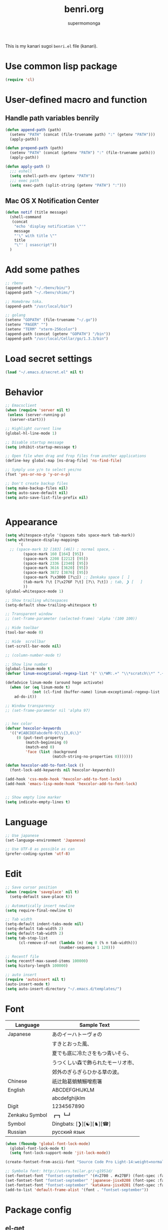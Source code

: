 #+TITLE: benri.org
#+AUTHOR: supermomonga
#+LANGUAGE: ja
#+OPTIONS: toc:2 num:nil ^:nil

This is my kanari sugoi =benri.el= file (kanari).

* Use common lisp package

#+BEGIN_SRC emacs-lisp
(require 'cl)
#+END_SRC

* User-defined macro and function

** Handle path variables benrily
#+BEGIN_SRC emacs-lisp
(defun append-path (path)
  (setenv "PATH" (concat (file-truename path) ":" (getenv "PATH")))
  (apply-path))

(defun prepend-path (path)
  (setenv "PATH" (concat (getenv "PATH") ":" (file-truename path)))
  (apply-path))

(defun apply-path ()
  ;;; eshell
  (setq eshell-path-env (getenv "PATH"))
  ;;; exec path
  (setq exec-path (split-string (getenv "PATH") ":")))
#+END_SRC

** Mac OS X Notification Center
#+BEGIN_SRC emacs-lisp
(defun notif (title message)
  (shell-command
   (concat
    "echo 'display notification \"'"
    message
    "'\" with title \""
    title
    "\"' | osascript"))
  )
#+END_SRC

* Add some pathes
#+BEGIN_SRC emacs-lisp
;; rbenv
(append-path "~/.rbenv/bin/")
(append-path "~/.rbenv/shims/")

;; Homebrew toka.
(append-path "/usr/local/bin")

;; golang
(setenv "GOPATH" (file-truename "~/.go"))
(setenv "PAGER" "")
(setenv "TERM" "xterm-256color")
(append-path (concat (getenv "GOPATH") "/bin"))
(append-path "/usr/local/Cellar/go/1.3.3/bin")
#+END_SRC

* Load secret settings
#+BEGIN_SRC emacs-lisp
(load "~/.emacs.d/secret.el" nil t)
#+END_SRC

* Behavior
#+BEGIN_SRC emacs-lisp
;; Emacsclient
(when (require 'server nil t)
 (unless (server-running-p)
  (server-start)))

;; Highlight current line
(global-hl-line-mode 1)

;; Disable startup message
(setq inhibit-startup-message t)

;; Open file when drag and frop files from another applications
(define-key global-map [ns-drag-file] 'ns-find-file)

;; Symply use y/n to select yes/no
(fset 'yes-or-no-p 'y-or-n-p)

;; Don't create backup files
(setq make-backup-files nil)
(setq auto-save-default nil)
(setq auto-save-list-file-prefix nil)


#+END_SRC

* Appearance
#+BEGIN_SRC emacs-lisp
(setq whitespace-style '(spaces tabs space-mark tab-mark))
(setq whitespace-display-mappings
      '(
  ;; (space-mark 32 [183] [46]) ; normal space, ·
        (space-mark 160 [164] [95])
        (space-mark 2208 [2212] [95])
        (space-mark 2336 [2340] [95])
        (space-mark 3616 [3620] [95])
        (space-mark 3872 [3876] [95])
        (space-mark ?\x3000 [?\□]) ;; Zenkaku space [　]
        (tab-mark ?\t [?\x276F ?\t] [?\\ ?\t]) ; tab, ❯ [	]
        ))
(global-whitespace-mode 1)

;; Show trailing whitespaces
(setq-default show-trailing-whitespace t)

;; Transparent window
;; (set-frame-parameter (selected-frame) 'alpha '(100 100))

;; Hide toolbar
(tool-bar-mode 0)

;; Hide  scrollbar
(set-scroll-bar-mode nil)

;; (column-number-mode t)

;; Show line number
(global-linum-mode t)
(defvar linum-exceptional-regexp-list '(" \\*WM:.+" "\\*scratch\\*" ".+helm.+"))

(defadvice linum-mode (around hoge activate)
  (when (or (eq linum-mode t)
            (not (cl-find (buffer-name) linum-exceptional-regexp-list :test (lambda (str rx) (string-match rx str)))))
    ad-do-it))

;; Window transparency
;; (set-frame-parameter nil 'alpha 97)


;; hex color
(defvar hexcolor-keywords
  '(("#[ABCDEFabcdef0-9]\\{3,6\\}"
     (0 (put-text-property
         (match-beginning 0)
         (match-end 0)
         'face (list :background
                     (match-string-no-properties 0)))))))

(defun hexcolor-add-to-font-lock ()
  (font-lock-add-keywords nil hexcolor-keywords))

(add-hook 'css-mode-hook 'hexcolor-add-to-font-lock)
(add-hook 'emacs-lisp-mode-hook 'hexcolor-add-to-font-lock)


;; Show empty line marker
(setq indicate-empty-lines t)
#+END_SRC

* Language

#+BEGIN_SRC emacs-lisp
;; Use japanese
(set-language-environment 'Japanese)

;; Use UTF-8 as possible as can
(prefer-coding-system 'utf-8)
#+END_SRC

* Edit

#+BEGIN_SRC emacs-lisp
  ;; Save cursor position
  (when (require 'saveplace' nil t)
    (setq-default save-place t))

  ;; Automatically insert newline
  (setq require-final-newline t)

  ;; Tab width
  (setq-default indent-tabs-mode nil)
  (setq-default tab-width 2)
  (setq default-tab-width 2)
  (setq tab-stop-list
        (cl-remove-if-not (lambda (n) (eq 0 (% n tab-width)))
                          (number-sequence 1 120)))

  ;; Recentf file
  (setq recentf-max-saved-items 100000)
  (setq history-length 100000)

  ;; auto insert
  (require 'autoinsert nil t)
  (auto-insert-mode t)
  (setq auto-insert-directory "~/.emacs.d/templates/")
#+END_SRC

* Font

  |----------------+------------------------------------|
  | Language       | Sample Text                        |
  |----------------+------------------------------------|
  | Japanese       | あのイーハトーヴォの               |
  |                | すきとおった風、                   |
  |                | 夏でも底に冷たさをもつ青いそら、   |
  |                | うつくしい森で飾られたモーリオ市、 |
  |                | 郊外のぎらぎらひかる草の波。       |
  | Chinese        | 祇辻飴葛蛸鯖鰯噌庖箸               |
  | English        | ABCDEFGHIJKLM                      |
  |                | abcdefghijklm                      |
  | Digit          | 1234567890                         |
  | Zenkaku Symbol | ┏┓┗┛                           |
  | Symbol         | Dingbats: [❯][☯][♞][☎]             |
  | Russian        | русский язык            |
  |----------------+------------------------------------|


  #+BEGIN_SRC emacs-lisp
(when (fboundp 'global-font-lock-mode)
  (global-font-lock-mode t)
  (setq font-lock-support-mode 'jit-lock-mode))

(create-fontset-from-ascii-font "Source Code Pro Light-14:weight=normal:slant=normal" nil "september")

;; Symbola font: http://users.teilar.gr/~g1951d/
(set-fontset-font "fontset-september" '(#x2700 . #x27BF) (font-spec :family "Symbola" :size 14) nil 'append)
(set-fontset-font "fontset-september" 'japanese-jisx0208 (font-spec :family "September" :size 14) nil 'append)
(set-fontset-font "fontset-september" 'katakana-jisx0201 (font-spec :family "September" :size 14) nil 'append) ;; hankaku kana
(add-to-list 'default-frame-alist '(font . "fontset-september"))
#+END_SRC

* Package config
** el-get
#+BEGIN_SRC emacs-lisp
;; package manager config for el-get.
;; Note that el-get depends on package.el.
(require 'package)

;;; Add MELPA repository
;; (add-to-list 'package-archives
;;  '("melpa" . "http://melpa.milkbox.net/packages/") t)
; (add-to-list 'package-archives
;              '("melpa-stable" . "http://stable.melpa.org/packages/") t)

;; Update load-path to load plugins which managed by el-get
(add-to-list 'load-path "~/.emacs.d/el-get/el-get")

;; Install el-get if it's not installed.
(unless (require 'el-get nil t)
  (with-current-buffer
      (url-retrieve-synchronously
       "https://raw.githubusercontent.com/dimitri/el-get/master/el-get-install.el")
    (let (el-get-master-branch)
      (goto-char (point-max))
      (eval-print-last-sexp)))
    (el-get-elpa-build-local-recipes)
    (el-get-emacswiki-build-local-recipes))

;; Initialize user defined packages
(setq el-get-sources '())
#+END_SRC

** evil

*** evil

#+BEGIN_SRC emacs-lisp
;; Behavior
(setq evil-search-module 'evil-search)
;; Don't use emacs-state in any modes
(setq evil-emacs-state-modes nil)

(el-get-bundle evil)
(el-get-bundle evil-indent-textobject)
;; (el-get-bundle evil-leader)
(el-get-bundle anzu)
(el-get-bundle evil-anzu)
(el-get-bundle evil-matchit)
(el-get-bundle evil-nerd-commenter)
(el-get-bundle evil-numbers)
(el-get-bundle evil-paredit)
(el-get-bundle evil-surround)

(when (require 'evil nil t)
      (evil-mode 1)
      ;; keymap
      (define-key evil-normal-state-map (kbd "C-h") #'(lambda ()
                    (interactive)
                    (evil-insert-state)
                    (insert-string " ")
                    (evil-normal-state)))
      (define-key evil-normal-state-map (kbd "C-l") #'(lambda ()
                    (interactive)
                    (evil-insert-state)
                    (insert-string " ")
                    (evil-normal-state)
                    (evil-forward-char)
                    ))
      (define-key evil-normal-state-map (kbd "|") 'evil-window-vsplit)
      (define-key evil-normal-state-map (kbd "_") 'evil-window-split)
      (define-key evil-motion-state-map (kbd ";") 'evil-ex)
      (define-key evil-insert-state-map (kbd "C-k") 'kill-line)
      (define-key evil-insert-state-map (kbd "C-e") 'end-of-line)

      ;;; bind escape key to cancel or go back to normal state
      (defun evil-escape-or-quit (&optional prompt)
        (interactive)
        (cond
         ((or (evil-normal-state-p) (evil-insert-state-p) (evil-visual-state-p)
              (evil-replace-state-p) (evil-visual-state-p)) (kbd "<escape>"))
         (t (kbd "C-g"))))
      (define-key key-translation-map (kbd "s-w") #'evil-escape-or-quit)
      (define-key evil-operator-state-map (kbd "s-w") #'evil-escape-or-quit)
      (keyboard-translate ?\e ?\s-w)
      ;; (define-key key-translation-map (kbd "ESC") #'evil-escape-or-quit)
      ;; (define-key evil-operator-state-map (kbd "ESC") #'evil-escape-or-quit)


      ;; specific mode
      ;; (evil-set-initial-state 'eshell-mode 'emacs)
      ;; Fix cursor color
      (setq evil-default-cursor t)
      (set-cursor-color "#FFFFFF")
      )

(global-anzu-mode +1)
(with-eval-after-load 'evil
  (require 'evil-anzu))

(when (require 'evil-nerd-commenter nil t)
  (define-key evil-normal-state-map (kbd "C-- C--") 'evilnc-comment-or-uncomment-lines))

(when (require 'surround nil t)
      (global-surround-mode 1))

(when (require 'evil-matchit nil t)
  (global-evil-matchit-mode 1))

(when (require 'evil-elscreen nil t)
)
#+END_SRC

*** Don't close emacs by q command

#+BEGIN_SRC emacs-lisp
(evil-define-command evil-quit-without-kill (&optional force)
  "Closes the current window, current frame, Emacs.
If the current frame belongs to some client the client connection
is closed."
  :repeat nil
  (interactive "<!>")
  (condition-case nil
      (delete-window)
    (error
     (if (and (boundp 'server-buffer-clients)
              (fboundp 'server-edit)
              (fboundp 'server-buffer-done)
              server-buffer-clients)
         (if force
             (server-buffer-done (current-buffer))
           (server-edit))
       (condition-case nil
           (delete-frame)
         (error
          (if force
            (kill-emacs)
            (kill-buffer))))))))
(evil-ex-define-cmd "q[uit]" 'evil-quit-without-kill)
#+END_SRC


*** jumer.el - Emacs extension: Jump and marker like in Vim

#+BEGIN_SRC emacs-lisp

(el-get-bundle kenoss/erfi)
(add-to-list 'load-path "~/.emacs.d/el-get/erfi/lisp")
(require 'erfi-macros)

(el-get-bundle kenoss/jumar)

(require 'jumar)
(require 'jumar-dwin)

;; If one needs highlight the line after jump.
(add-hook 'jumar-post-jump-hook 'jumar-misc-hl-turn-on-until-next-command)

(jumar-dwin-use-preconfigured-scheme 'list+history)
(jumar-init)

;; (define-key global-map (kbd "C-'")     'jumar-dwin-add-marker)
;; (define-key global-map (kbd "C-\"")    'jumar-dwin-jump-current)
(define-key evil-normal-state-map (kbd "C-o")     'jumar-dwin-jump-backward)
(define-key evil-normal-state-map (kbd "C-i")     'jumar-dwin-jump-forward)
;; (define-key global-map (kbd "C-x C-'") 'helm-jumar-dwin-jumarkers)

(jumar-dwin-advise-jump-command-to-add-jumarker 'elisp-slime-nav-find-elisp-thing-at-point)

#+END_SRC

*** textobj-entire

#+BEGIN_SRC emacs-lisp
(el-get-bundle supermomonga/evil-textobj-entire)
;; (add-to-list 'load-path "~/Develops/evil-textobj-entire")
(require 'evil-textobj-entire)
#+END_SRC

*** textobj-multiblock

#+BEGIN_SRC emacs-lisp
;; (el-get-bundle supermomonga/evil-textobj-entire)
(add-to-list 'load-path "~/Develops/evil-textobj-multiblock")
(require 'evil-textobj-multiblock)
#+END_SRC

** org
#+BEGIN_SRC emacs-lisp
  (setq org-src-fontify-natively t)
  (add-hook 'org-mode-hook
            (lambda ()
              (eldoc-mode t)
              (setq org-src-tab-acts-natively t)
              (setq-local ac-sources
                          (append my-ac-sources
                                  '(
                                    ac-source-functions
                                    ac-source-symbols
                                    ac-source-variables
                                    )))))
#+END_SRC

** yasnippet

#+BEGIN_SRC emacs-lisp
  (el-get-bundle yasnippet)
  (el-get-bundle yasnippet-snippets)
  (el-get-bundle dropdown-list)

  (when (require 'yasnippet nil t)
    (require 'dropdown-list nil t)
    (setq yas-prompt-functions '(yas-dropdown-prompt yas-completing-prompt yas-ido-prompt yas-no-prompt))
    (add-to-list 'yas-snippet-dirs "~/.emacs.d/el-get/yasnippet-golang")
    (add-to-list 'yas-snippet-dirs "~/.emacs.d/el-get/yasnippet-snippets")
    (yas-global-mode 1))
#+END_SRC
** helm

   #+BEGIN_SRC emacs-lisp
     (el-get-bundle helm)
     (el-get-bundle helm-ag)
     (el-get-bundle helm-c-yasnippet)
     (el-get-bundle helm-descbinds)
     (el-get-bundle helm-swoop)
     (el-get-bundle helm-gist)
     (el-get-bundle helm-package)
     (when (require 'helm nil t)
       (define-key evil-normal-state-map (kbd "SPC f") 'helm-mini)
       (define-key evil-normal-state-map (kbd "SPC b") 'helm-buffers-list)
       (define-key evil-normal-state-map (kbd "SPC SPC") 'helm-M-x)
       (define-key evil-normal-state-map (kbd "SPC s") 'helm-yas-complete)
       (define-key evil-normal-state-map (kbd "SPC g") 'helm-swoop))

     (when (require 'helm-descbinds nil t))
   #+END_SRC
** auto-complete

#+BEGIN_SRC emacs-lisp
(el-get-bundle auto-complete)


(when (require 'auto-complete nil t)
  (require 'auto-complete-config)
  (add-to-list 'ac-dictionary-directories "~/.emacs.d/ac-dict")
  (ac-config-default)
  (setq ac-use-menu-map t)
  (setq ac-menu-height 20)
  (setq ac-auto-start 4)
  (setq ac-expand-on-auto-complete nil)
  ;; (print ac-modes)
  ;; (set-face-background 'ac-candidate-face "lightgray")
  ;; (set-face-underline 'ac-candidate-face "darkgray")
  ;; (set-face-background 'ac-selection-face "steelblue")
  ;; (print ac-use-quick-help)
  (setq ac-quick-help-prefer-x t)
  (setq ac-quick-help-delay 0.0)
  ;; (el-get-bundle pos-tip)
  ;; (require 'pos-tip)
  ;; ac-sources
  (defvar my-ac-sources
    '(ac-source-yasnippet
      ac-source-abbrev
      ac-source-dictionary
      ac-source-words-in-same-mode-buffers))
  (add-to-list 'ac-sources 'ac-source-yasnippet)
  (add-to-list 'ac-modes 'eshell-mode)
  (add-to-list 'ac-modes 'coffee-mode)
  (add-to-list 'ac-modes 'clojure-mode)
  (add-to-list 'ac-modes 'go-mode)
  (add-to-list 'ac-modes 'ruby-mode)
  (add-to-list 'ac-modes 'org-mode)
  ;; (print ac-sources)
  ;; (evil-define-key 'normal eshell-mode-map (kbd "C-M-i") 'auto-complete)
  ;; (evil-define-key 'insert eshell-mode-map (kbd "C-M-i") 'auto-complete)
  )
#+END_SRC

*** disable while expanding snippet by yasnippet

#+begin_src emacs-lisp
(defvar ac-yas-expand-autostart-backup nil "backupshelf")

(defun ac-yas-expand-start ()
  "Disable auto-complete while expanding snippet"
  (setq ac-yas-expand-autostart-backup ac-auto-start)
  (setq ac-auto-start nil))

(defun ac-yas-expand-end ()
  "Re-enable auto-complete after expanding snippet was complete"
  (setq ac-auto-start ac-yas-expand-autostart-backup))

(defun ac-yas-expand-install ()
  (interactive)
  (add-hook 'yas/before-expand-snippet-hook 'ac-yas-expand-start)
  (add-hook 'yas/after-exit-snippet-hook 'ac-yas-expand-end))

(defun ac-yas-expand-uninstall ()
  (interactive)
  (remove-hook 'yas/before-expand-snippet-hook 'ac-yas-expand-start)
  (remove-hook 'yas/after-exit-snippet-hook 'ac-yas-expand-end))

(ac-yas-expand-install)
#+end_src


** smartrep

#+BEGIN_SRC emacs-lisp
(el-get-bundle smartrep)
(el-get-bundle tabbar)

(defun smart-forward-buffer ()
  (cond ((tabbar-mode-on-p) (tabbar-forward-tab))
        ((e2wm:managed-p) (e2wm:pst-history-back-command))))

(defun smart-backward-buffer ()
  (cond ((tabbar-mode-on-p) (tabbar-backward-tab))
        ((e2wm:managed-p) (e2wm:pst-history-forward-command))))

(when (require 'smartrep nil t)
  (smartrep-define-key evil-normal-state-map "C-w"
    '((">" . 'evil-window-increase-width)
      ("<" . 'evil-window-decrease-width)
      ("+" . 'evil-window-increase-height)
      ("-" . 'evil-window-decrease-height)))
  (smartrep-define-key evil-normal-state-map "C-c"
    '(("+" . 'evil-numbers/inc-at-pt)
      ("-" . 'evil-numbers/dec-at-pt)))
  (when (require 'tabbar nil t)
    (smartrep-define-key evil-normal-state-map "g"
      '(("t" . 'smart-forward-buffer)
        ("T" . 'smart-backward-buffer)))
    )
)
#+END_SRC

** tabbar

#+BEGIN_SRC emacs-lisp
(el-get-bundle tabbar)


(when (require 'tabbar nil t)
  (tabbar-mode 1)
  (tabbar-mwheel-mode -1)
  (setq tabbar-buffer-groups-function nil)
  (dolist (btn '(tabbar-buffer-home-button tabbar-scroll-left-button tabbar-scroll-right-button))
    (set btn (cons (cons "" nil) (cons "" nil))))
  ;; (setq tabbar-auto-scroll-flag nil)
  (setq tabbar-separator '(1.0))
  ;;;
  (custom-set-variables
   ;; custom-set-variables was added by Custom.
   ;; If you edit it by hand, you could mess it up, so be careful.
   ;; Your init file should contain only one such instance.
   ;; If there is more than one, they won't work right.
   '(tabbar-background-color "#323232")
   '(tabbar-cycle-scope (quote tabs)))
  (custom-set-faces
   ;; custom-set-faces was added by Custom.
   ;; If you edit it by hand, you could mess it up, so be careful.
   ;; Your init file should contain only one such instance.
   ;; If there is more than one, they won't work right.
   '(tabbar-default ((t (:background "#424242" :foreground "#999" :height 0.9))))
   '(tabbar-unselected ((t (:background "#424242" :foreground "#999" :height 0.9))))
   '(tabbar-selected ((t (:background "#424242" :foreground "#fff" :height 0.9))))
   '(tabbar-button ((t (:background "#424242" :foreground "#999"))))
   '(tabbar-button-highlight ((t (:background "#424242" :foreground "#999"))))
   '(tabbar-modified ((t (:background "#424242" :foreground "#999" :height 0.9))))
   '(tabbar-separator ((t (:background "#424242" :height 1.0)))))
  ;;;
  ;; (set-face-attribute 'tabbar-default    nil :background "#323232" :foreground "#999999" :family "September" :height 0.9 :box nil)
  ;; (set-face-attribute 'tabbar-default    nil :background "#323232" :foreground "#999999" :height 0.9 :box nil)
  ;; (set-face-attribute 'tabbar-unselected nil :background "#424242" :foreground "#999999" :box nil)
  ;; (set-face-attribute 'tabbar-selected   nil :background "#424242" :foreground "#ffffff" :box nil)
  ;; (set-face-attribute 'tabbar-button nil :box nil)
  ;; (set-face-attribute 'tabbar-separator nil :height 1.0 :background "#424242")
  (defvar my-tabbar-show-buffers
    '("*Faces*" "*vc-" "*eshell*" "*Lingr Status*" "*scratch*" "*cider-scratch*"))
  (defvar my-tabbar-hide-buffers
    '("*" "Lingr[" "org-src-fontification:"))
  (defun my-tabbar-buffer-list ()
    (let* ((hides (regexp-opt my-tabbar-hide-buffers))
     (shows (regexp-opt my-tabbar-show-buffers))
     (cur-buf (current-buffer))
     (tabs (delq
      nil
      (mapcar (lambda (buf)
          (let ((name (buffer-name buf)))
            (when (or (string-match shows name)
                (not (string-match hides name)))
              buf)))
        (buffer-list)))))
      (if (memq cur-buf tabs) tabs (cons cur-buf tabs))))
  (setq tabbar-buffer-list-function 'my-tabbar-buffer-list)
  )
#+END_SRC

** theme

#+BEGIN_SRC emacs-lisp
(add-to-list 'el-get-sources
  '(:name railscasts-theme
    :type github
    :website "https://github.com/itiut/railscasts-theme"
    :description "Railscasts color theme for GNU Emacs 24"
    :pkgname "itiut/railscasts-theme"))
(add-to-list 'el-get-sources
  '(:name replace-colorthemes
    :type github
    :website "https://github.com/emacs-jp/replace-colorthemes"
    :description "Replace color-theme with Emacs theme framework"
    :pkgname "emacs-jp/replace-colorthemes"))
(add-to-list 'el-get-sources
  '(:name jazzradio
    :type github
    :website "https://github.com/syohex/emacs-jazzradio"
    :description "www.jazzradio.com for Emacs"
    :pkgname "syohex/emacs-jazzradio"))


(when (require 'helm-themes nil t)
)
(el-get-bundle replace-colorthemes)
  (add-to-list 'custom-theme-load-path
         (file-name-as-directory "~/.emacs.d/el-get/replace-colorthemes/"))
  ;; (load-theme 'desert t nil)

(el-get-bundle railscasts-theme)
(when (require 'railscasts-theme nil t)
  (add-to-list 'custom-theme-load-path
         (file-name-as-directory "~/.emacs.d/el-get/railscasts-theme/"))
  (load-theme 'railscasts t nil))




;; (enable-theme 'desert)
(enable-theme 'railscasts)

(set-face-background 'default "#2b2b2b")
(set-face-background 'fringe "#2b2b2b")
(set-face-foreground 'vertical-border "#414141")
(set-face-background 'highlight "#3c3c3c")
(set-face-foreground 'highlight nil)
(set-face-background 'region "#6c6c6c")
(set-face-foreground 'region nil)
(set-face-attribute hl-line-face nil :underline nil)
(set-cursor-color "#FFFFFF")
#+END_SRC

*** crosshairs

#+BEGIN_SRC emacs-lisp
(el-get-bundle crosshairs)
(require 'crosshairs)
(crosshairs-mode t)

#+END_SRC


** eshell

*** key mappings

#+BEGIN_SRC emacs-lisp
;; normal-state map
(evil-define-key 'normal eshell-mode-map (kbd "C-k") 'eshell-previous-prompt)
(evil-define-key 'normal eshell-mode-map (kbd "C-j") 'eshell-next-prompt)
(evil-define-key 'normal eshell-mode-map (kbd "C-p") 'eshell-previous-prompt)
(evil-define-key 'normal eshell-mode-map (kbd "C-n") 'eshell-next-prompt)
(evil-define-key 'normal eshell-mode-map (kbd "i") 'evilshell/insert-state)
(evil-define-key 'normal eshell-mode-map (kbd "0") 'eshell-bol)

;; insert-state map
(evil-define-key 'insert eshell-mode-map (kbd "C-p") 'eshell-previous-matching-input-from-input)
(evil-define-key 'insert eshell-mode-map (kbd "C-n") 'eshell-next-matching-input-from-input)
;;; Need to define those two keybinds to overwrite TAB key
(evil-define-key 'insert eshell-mode-map (kbd "C-i") 'auto-complete)
(evil-define-key 'insert eshell-mode-map (kbd "<tab>") 'auto-complete)
#+END_SRC

*** Startup message

#+BEGIN_SRC emacs-lisp

;; Startup message
;; (setq eshell-banner-message "
;; 萌えるエディタは正義の印！！（ﾋﾞﾑｲ〜ﾝ）
;; 卑劣な環境を打ち砕く！！｡ﾟ+.*(+･｀ω･)9
;; びびびびびびび びむびむーっ！(」*ﾟﾛﾟ)」
;; びびび びむびむーっ！(」*ﾟﾛﾟ)」*ﾟﾛﾟ)」
;; ｊｋｊｋｊｋｊｋ 大好き～っ☆⌒ヽ(*'､＾*)
;; ビムで世界中シ・ア・ワ・セ☆(b^ｰﾟ)
;; ")

#+END_SRC

*** Theme

#+BEGIN_SRC emacs-lisp
;; Theme
(custom-set-faces
 '(eshell-prompt ((t (:foreground "#CC7833" :weight normal))))
)

#+END_SRC

*** auto-complete integration

#+BEGIN_SRC emacs-lisp
(require 'pcomplete)
(defun ac-pcomplete ()
  ;; eshell uses `insert-and-inherit' to insert a \t if no completion
  ;; can be found, but this must not happen as auto-complete source
  (flet ((insert-and-inherit (&rest args)))
    ;; this code is stolen from `pcomplete' in pcomplete.el
    (let* (tramp-mode ;; do not automatically complete remote stuff
           (pcomplete-stub)
           (pcomplete-show-list t) ;; inhibit patterns like * being deleted
           pcomplete-seen pcomplete-norm-func
           pcomplete-args pcomplete-last pcomplete-index
           (pcomplete-autolist pcomplete-autolist)
           (pcomplete-suffix-list pcomplete-suffix-list)
           (candidates (pcomplete-completions))
           (beg (pcomplete-begin))
           ;; note, buffer text and completion argument may be
           ;; different because the buffer text may bet transformed
           ;; before being completed (e.g. variables like $HOME may be
           ;; expanded)
           (buftext (buffer-substring beg (point)))
           (arg (nth pcomplete-index pcomplete-args)))
      ;; we auto-complete only if the stub is non-empty and matches
      ;; the end of the buffer text
      (when (and (not (zerop (length pcomplete-stub)))
                 (or (string= pcomplete-stub ; Emacs 23
                              (substring buftext
                                         (max 0
                                              (- (length buftext)
                                                 (length pcomplete-stub)))))
                     (string= pcomplete-stub ; Emacs 24
                              (substring arg
                                         (max 0
                                              (- (length arg)
                                                 (length pcomplete-stub)))))))
        ;; Collect all possible completions for the stub. Note that
        ;; `candidates` may be a function, that's why we use
        ;; `all-completions`.
        (let* ((cnds (all-completions pcomplete-stub candidates))
               (bnds (completion-boundaries pcomplete-stub
                                            candidates
                                            nil
                                            ""))
               (skip (- (length pcomplete-stub) (car bnds))))
          ;; We replace the stub at the beginning of each candidate by
          ;; the real buffer content.
          (mapcar #'(lambda (cand) (concat buftext (substring cand skip)))
                  cnds))))))
(ac-define-source pcomplete
  '((candidates . ac-pcomplete)))


#+END_SRC

*** Hook

#+BEGIN_SRC emacs-lisp

(add-hook 'eshell-mode-hook
          (lambda ()
            (setq-local ac-sources '(
              ac-source-pcomplete
              ac-source-functions
              ac-source-symbols
              ac-source-variables
            ))
            (setq-local ac-auto-start nil)
            (evil-define-key 'insert ac-mode-map (kbd "TAB") 'auto-complete)
            (setq-local show-trailing-whitespace nil)))
#+END_SRC

*** set some env variables

#+BEGIN_SRC emacs-lisp
(setenv "PAGER" "")
(setenv "TERM" "xterm-256color")
#+END_SRC

*** Treat escape sequence and ANSI color

#+BEGIN_SRC emacs-lisp

;; Escape sequence
(autoload 'ansi-color-for-comint-mode-on "ansi-color"
          "Set `ansi-color-for-comint-mode' to t." t)
(add-hook 'eshell-load-hook 'ansi-color-for-comint-mode-on)

(add-hook 'eshell-preoutput-filter-functions
          'ansi-color-filter-apply)

;; ANSI color
(require 'ansi-color)
(require 'eshell)
(defun eshell-handle-ansi-color ()
      (ansi-color-apply-on-region eshell-last-output-start
                                  eshell-last-output-end))
    (add-to-list 'eshell-output-filter-functions 'eshell-handle-ansi-color)

#+END_SRC

*** Launch eshell after initialize emacs

#+BEGIN_SRC emacs-lisp
(add-hook 'after-init-hook (lambda() (eshell)))
#+END_SRC

*** Aliases

#+BEGIN_SRC emacs-lisp

(setq eshell-command-aliases-list '())
(add-to-list 'eshell-command-aliases-list (list "op" "open ."))
(add-to-list 'eshell-command-aliases-list (list "ls" "ls -la"))
(add-to-list 'eshell-command-aliases-list (list "e" "find-file $1"))
;; Ruby bundler
(add-to-list 'eshell-command-aliases-list (list "be" "bundle exec $*"))
(add-to-list 'eshell-command-aliases-list (list "bi" "bundle install"))
(add-to-list 'eshell-command-aliases-list (list "bu" "bundle update"))
;; Git
(add-to-list 'eshell-command-aliases-list (list "git" "gh $*"))
(add-to-list 'eshell-command-aliases-list (list "gb" "git browse"))
(add-to-list 'eshell-command-aliases-list (list "gs" "git status"))
(add-to-list 'eshell-command-aliases-list (list "ga" "git add $*"))
(add-to-list 'eshell-command-aliases-list (list "gd" "git diff"))
(add-to-list 'eshell-command-aliases-list (list "gc" "git commit $*"))
(add-to-list 'eshell-command-aliases-list (list "gcm" "git commit -m $*"))
(add-to-list 'eshell-command-aliases-list (list "gcam" "git commit -am $*"))
#+END_SRC

*** Prompt

#+BEGIN_SRC emacs-lisp

(setq eshell-prompt-regexp "^[~/].* ❯ ")
(setq eshell-prompt-function (lambda ()
             (concat
        (abbreviate-file-name (eshell/pwd))
        " ❯ ")))

;; ;; (setq eshell-prompt-regexp "^\\([~/]?*$\\|❯ \\)")
;; (setq eshell-prompt-function (lambda ()
;;              (concat
;;         (abbreviate-file-name (eshell/pwd))
;;         "\n"
;;         "❯ ")))

;; (defcustom eshell-prompt-regexp-lastline "^❯ "
;;   "A regexp pattern of the last line of multi-line prompt"
;;   :type 'regexp
;;   :group 'eshell-prompt)

;; ;; Treat multi-line prompt
;; (defadvice eshell-skip-prompt (around eshell-skip-prompt-ext activate)
;;   (if (looking-at eshell-prompt-regexp)
;;       (re-search-forward eshell-prompt-regexp-lastline nil t)))
#+END_SRC

*** Functions

#+BEGIN_SRC emacs-lisp

;; cd
(defun evilshell/cd (dir)
  ;; Start eshell and move to home directory,
  ;; then enable insert state.
  (interactive)
  (eshell)
  (eshell/cd dir)
  (eshell-send-input)
  (evil-insert-state)
  (eshell-bol)
  )

;; don't allow cursor to move on the prompt
(defun evilshell/insert-state ()
  (interactive)
  (evil-insert-state)
  (eshell-bol)
)

#+END_SRC

** quickrun

#+BEGIN_SRC emacs-lisp
(el-get-bundle quickrun)

(when (require 'quickrun nil t)
  (define-key evil-normal-state-map (kbd "SPC r") 'quickrun)
  )
#+END_SRC

** eldoc

#+BEGIN_SRC emacs-lisp
(when (require 'eldoc nil t)
  (el-get-bundle eldoc-extension)
  (require 'eldoc-extension nil t)
  (eldoc-mode t)
  (setq eldoc-idle-delay 0.2)
  (setq eldoc-echo-area-use-multiline-p t))
#+END_SRC


** direx

#+BEGIN_SRC emacs-lisp
(el-get-bundle direx)
#+END_SRC

** flycheck

#+BEGIN_SRC emacs-lisp
(el-get-bundle flycheck)
(el-get-bundle flycheck-pos-tip)

(when (require 'flycheck nil t)
  (add-hook 'go-mode-hook 'flycheck-mode)
  (add-hook 'enh-ruby-mode-hook 'flycheck-mode))

(with-eval-after-load 'flycheck
  (custom-set-variables
    '(flycheck-display-errors-function #'flycheck-pos-tip-error-messages)))
#+END_SRC

** e2wm

#+BEGIN_SRC emacs-lisp
(el-get-bundle e2wm)


(when (require 'e2wm nil t)
        ;; keybinds
        ;;; Toggle e2wm
        (define-key evil-normal-state-map (kbd "SPC m")
          #'(lambda ()
              (interactive)
              (if (e2wm:managed-p)
                  (e2wm:stop-management)
                  (e2wm:start-management))))
        (evil-define-key nil e2wm:pst-minor-mode-keymap (kbd "<M-left>") 'e2wm:dp-code)
        (evil-define-key nil e2wm:pst-minor-mode-keymap (kbd "<M-right>") 'e2wm:dp-two)
        (evil-define-key nil e2wm:pst-minor-mode-keymap (kbd "<M-up>") 'e2wm:dp-dashboard)
        (evil-define-key nil e2wm:pst-minor-mode-keymap (kbd "<M-down>") 'e2wm:dp-doc)


;; its 80 chars
; ------------------------------------------------------------------------------
        (setq e2wm:c-code-recipe
              '(| (:left-max-size 30)
                  (- (:upper-size-ratio 0.7) files history)
                  (- (:upper-size-ratio 0.7)
                     (| (:right-max-size 35) main imenu)
                     sub)))
        (add-hook 'e2wm:def-plugin-files-mode-hook '(lambda ()
                                                      (buffer-face-set (font-face-attributes "Source Code Pro Light-12:weight=normal:slant=normal"))
                                                      ))
        (add-hook 'e2wm:def-plugin-imenu-mode-hook '(lambda ()
                                                      (buffer-face-set (font-face-attributes "Source Code Pro Light-12:weight=normal:slant=normal"))
                                                      ))

        (add-hook 'e2wm:pre-start-hook '(lambda () (tabbar-mode 0)))
        (add-hook 'e2wm:post-stop-hook '(lambda () (tabbar-mode t)))

        ;;; Plugin: Files
        ;;; e2wm:def-plugin-files-mode-map
        (evil-define-key 'normal e2wm:def-plugin-files-mode-map
          (kbd "RET") 'e2wm:def-plugin-files-select-command)
        (evil-define-key 'normal e2wm:def-plugin-files-mode-map
          (kbd "SPC") 'e2wm:def-plugin-files-show-command)
        (evil-define-key 'normal e2wm:def-plugin-files-mode-map
          (kbd "+") 'e2wm:def-plugin-files-mkdir-command)
        (evil-define-key 'normal e2wm:def-plugin-files-mode-map
          (kbd "D") 'e2wm:def-plugin-files-open-dired-command)
        (evil-define-key 'normal e2wm:def-plugin-files-mode-map
          (kbd "^") 'e2wm:def-plugin-files-updir-command)
        (evil-define-key 'normal e2wm:def-plugin-files-mode-map
          (kbd "d") 'e2wm:def-plugin-files-delete-command)
        (evil-define-key 'normal e2wm:def-plugin-files-mode-map
          (kbd "g") 'e2wm:def-plugin-files-update-by-command)
        (evil-define-key 'normal e2wm:def-plugin-files-mode-map
          (kbd "h") 'e2wm:def-plugin-files-toggle-hidden-files-command)
        (evil-define-key 'normal e2wm:def-plugin-files-mode-map
          (kbd "r") 'e2wm:def-plugin-files-rename-command)
        (evil-define-key 'normal e2wm:def-plugin-files-mode-map
          (kbd "s") 'e2wm:def-plugin-files-sort-name-command)
        (evil-define-key 'normal e2wm:def-plugin-files-mode-map
          (kbd "t") 'e2wm:def-plugin-files-sort-time-command)
        (evil-define-key 'normal e2wm:def-plugin-files-mode-map
          (kbd "z") 'e2wm:def-plugin-files-sort-size-command)
        ;;; e2wm:def-plugin-imenu-mode-map
        (evil-define-key 'normal e2wm:def-plugin-imenu-mode-map
          (kbd "RET") 'e2wm:def-plugin-imenu-jump-command)
        (evil-define-key 'normal e2wm:def-plugin-imenu-mode-map
          (kbd "SPC") 'e2wm:def-plugin-imenu-show-command)
        ;;; (print e2wm:def-plugin-history-list-mode-map)
)
#+END_SRC

** powerline

#+BEGIN_SRC emacs-lisp
(el-get-bundle powerline)

(when (require 'powerline nil t)
        ;; (custom-set-variables '(powerline-default-separator 'slant))
        (custom-set-variables '(powerline-default-separator nil))
        (powerline-center-evil-theme)
)
#+END_SRC

** open-junk-file

#+BEGIN_SRC emacs-lisp
(el-get-bundle open-junk-file)

(define-key evil-normal-state-map (kbd "SPC j") 'open-junk-file)
(setq open-junk-file-format "~/Documents/junk-files/%Y-%m/%Y-%m-%d-%H%M%S.")
(setq open-junk-file-find-file-function 'find-file)
#+END_SRC

** gist

#+BEGIN_SRC emacs-lisp
(el-get-bundle gist)
(when (require 'gist nil t)
)
#+END_SRC

** popwin

#+BEGIN_SRC emacs-lisp
  (el-get-bundle popwin)
  (when (require 'popwin nil t)
    (popwin-mode 1)
    (push '("cider-repl" :regexp t :noselect t) popwin:special-display-config)
    (push '("helm" :regexp t) popwin:special-display-config)
    (push '("*Help*" :noselect t) popwin:special-display-config)
    (push '("*jazzradio*") popwin:special-display-config)
    (push '("*ruby*") popwin:special-display-config)
    (push '("*quickrun*") popwin:special-display-config)
    (push '("*twittering-edit*") popwin:special-display-config)
    (push '("*coffee-compiled*" :position right :noselect t :width 0.5) popwin:special-display-config)
    (push '("*el-get packages*" :height 0.7) popwin:special-display-config)
    (push '(" *auto-async-byte-compile*" :noselect t :height 10) popwin:special-display-config)
    (push '("^\*go-direx:" :regexp t :position left :width 30 :dedicated t :stick t)
          popwin:special-display-config)
    ;; (evil-define-key 'normal popwin:keymap (kbd "C-q") 'popwin:close-popup-window)
    )
#+END_SRC

** ruby

*** Install
#+BEGIN_SRC emacs-lisp
(el-get-bundle rbenv)
(el-get-bundle ruby-end)
(el-get-bundle ruby-electric)
(el-get-bundle ruby-block)
(el-get-bundle Enhanced-Ruby-Mode)
(el-get-bundle inf-ruby)
(el-get-bundle inf-ruby-extension)
#+END_SRC

*** Config

#+BEGIN_SRC emacs-lisp
;; Treat rbenv
(setq rbenv-modeline-function 'rbenv--modeline-plain)
(add-hook 'enh-ruby-mode-hook '(lambda ()
  (rbenv-use-corresponding)))
;; flycheck
(add-hook 'enh-ruby-mode-hook '(lambda ()
  (setq flycheck-checker 'ruby-rubocop)
  (flycheck-mode 1)))

;; Indent
(setq enh-ruby-deep-indent-paren nil)

(when (require 'rbenv nil t)
  (global-rbenv-mode))

(when (require 'Enhanced-Ruby-Mode nil t)
  (add-to-list 'auto-mode-alist '("\\.rb$" . enh-ruby-mode))
  (add-to-list 'auto-mode-alist '("Gemfile$" . enh-ruby-mode))
  (add-to-list 'interpreter-mode-alist '("ruby" . enh-ruby-mode))
  )

(when (require 'ruby-block nil t)
  (ruby-block-mode t)
  (setq ruby-block-highlight-toggle t))

;; (when (require 'ruby-end t))

(add-hook 'enh-ruby-mode-hook '(lambda ()
                                 (when (require 'ruby-electric nil t)
                                   (ruby-electric-mode t))
                                 (add-to-list 'ac-sources 'ac-source-yasnippet)))

;; Don't insert magic comment
;; http://qiita.com/vzvu3k6k/items/acec84d829a3dbe1427a
; (defadvice enh-ruby-mode-set-encoding (around stop-enh-ruby-mode-set-encoding)
;   "If enh-ruby-not-insert-magic-comment is true, stops enh-ruby-mode-set-encoding."
;   (if (and (boundp 'enh-ruby-not-insert-magic-comment)
;            (not enh-ruby-not-insert-magic-comment))
;       ad-do-it))
; (ad-activate 'enh-ruby-mode-set-encoding)
; (setq-default enh-ruby-not-insert-magic-comment t)


(when (require 'auto-complete nil t)
  (add-to-list 'ac-modes 'enh-ruby-mode))


;; template
(define-auto-insert "\.rb" "template.rb")
(define-auto-insert "Gemfile" "Gemfile")


;; Treat Gemfile as ruby script
(add-to-list 'auto-mode-alist '("Gemfile$" . enh-ruby-mode))
#+END_SRC

** rake

*** Install
#+BEGIN_SRC emacs-lisp
(add-to-list 'el-get-sources '(
  :name rake
  :description "rake.el"
  :website "https://github.com/asok/rake.el"
  :type github
  :pkgname "asok/rake.el"
  :depends (f dash cl-lib)
))
(el-get-bundle rake)
#+END_SRC

** rinari
*** Install
#+BEGIN_SRC emacs-lisp
;; (el-get-bundle rinari)
#+END_SRC

*** Key mappings
#+BEGIN_SRC emacs-lisp
;; (when (require 'rinari nil t)
;;   (evil-define-key 'normal rinari-minor-mode-map (kbd "SPC c f") 'rinari-find-by-context)
;;   (evil-define-key 'normal rinari-minor-mode-map (kbd "SPC c m") 'rinari-find-model)
;;   (evil-define-key 'normal rinari-minor-mode-map (kbd "SPC c v") 'rinari-find-view)
;;   (evil-define-key 'normal rinari-minor-mode-map (kbd "SPC c c") 'rinari-find-controller)
;;   (evil-define-key 'normal rinari-minor-mode-map (kbd "SPC c j") 'rinari-find-javascript)
;;   (evil-define-key 'normal rinari-minor-mode-map (kbd "SPC c s") 'rinari-find-stylesheet)
;;   (evil-define-key 'normal rinari-minor-mode-map (kbd "SPC c r") 'rinari-find-rspec)
;; )
#+END_SRC

** projectile
*** Install

#+BEGIN_SRC emacs-lisp
(el-get-bundle projectile)
#+END_SRC

*** Enable

#+BEGIN_SRC emacs-lisp
(when (require 'projectile nil t)
  (projectile-global-mode))
#+END_SRC

** projectile-rails
*** Install

#+BEGIN_SRC emacs-lisp
(el-get-bundle projectile-rails)
#+END_SRC

*** Enable

#+BEGIN_SRC emacs-lisp
(when (require 'projectile-rails nil t)
    )
;; (add-hook 'ruby-mode-hook 'projectile-mode)
(add-hook 'projectile-mode-hook 'projectile-rails-on)
#+END_SRC

*** Key mappings

#+BEGIN_SRC emacs-lisp
(with-eval-after-load 'projectile-rails
  (evil-define-key 'normal projectile-rails-mode-map (kbd "SPC c m") 'projectile-rails-find-current-model)
  (evil-define-key 'normal projectile-rails-mode-map (kbd "SPC c c") 'projectile-rails-find-current-controller)
  (evil-define-key 'normal projectile-rails-mode-map (kbd "SPC c v") 'projectile-rails-find-current-view)
  (evil-define-key 'normal projectile-rails-mode-map (kbd "SPC c r") 'projectile-rails-find-current-spec)
  (evil-define-key 'normal projectile-rails-mode-map (kbd "SPC c j") 'projectile-rails-find-javascript)
  (evil-define-key 'normal projectile-rails-mode-map (kbd "SPC c s") 'projectile-rails-find-stylesheet)
  ;; (evil-define-key 'normal projectile-rails-mode-map (kbd "SPC c t") 'projectile-rails-find-rake-task)
  (evil-define-key 'normal projectile-rails-mode-map (kbd "SPC c i") 'projectile-rails-console)
  (evil-define-key 'normal projectile-rails-mode-map (kbd "gf") 'projectile-rails-goto-file-at-point)
)
#+END_SRC

*** fix above keybind can't be applied til state changes

https://bitbucket.org/lyro/evil/issue/301/evil-define-key-for-minor-mode-does-not

#+BEGIN_SRC emacs-lisp
(with-eval-after-load 'projectile-rails
  (add-hook 'find-file-hook
            #'(lambda ()
                (when projectile-rails-mode
                    (evil-normalize-keymaps)))))
#+END_SRC


** elisp

#+BEGIN_SRC emacs-lisp
(add-hook 'emacs-lisp-mode-hook 'turn-on-eldoc-mode)
(show-paren-mode t)
#+END_SRC

** golang

#+BEGIN_SRC emacs-lisp
(add-to-list 'el-get-sources
             '(
               :name yasnippet-golang
                     :type github
                     :website "https://github.com/atotto/yasnippet-golang"
                     :description "emacs snippet (yasnippets) for golang"
                     :pkgname "atotto/yasnippet-golang")
             )

(el-get-bundle go-mode)
(el-get-bundle go-autocomplete)
(when (require 'direx nil t)
  (el-get-bundle go-direx))
(el-get-bundle go-def)
(el-get-bundle go-eldoc)
(el-get-bundle yasnippet-golang)


;; yas-snippet-dirs

(when (require 'auto-complete nil t)
  (add-to-list 'ac-modes 'go-mode))

(add-hook 'go-mode-hook '(lambda ()
                           (add-to-list 'ac-sources 'ac-source-yasnippet)
                           (setq tab-width 2)))

(add-hook 'before-save-hook 'gofmt-before-save)

(when (require 'go-direx nil t)
  (evil-define-key 'normal go-mode-map (kbd "SPC e") 'go-direx-pop-to-buffer))

(when (require 'go-eldoc nil t)
  ;; (set-face-attribute 'eldoc-highlight-function-argument nil
        ;;             :underline t :foreground "green"
        ;;             :weight 'bold)
  (add-hook 'go-mode-hook 'go-eldoc-setup))
#+END_SRC

** clojure

*** Install

#+begin_src emacs-lisp
(el-get-bundle clojure-mode)
(el-get-bundle cider)
(el-get-bundle ac-cider)
(el-get-bundle clojure-cheatsheet)
(el-get-bundle clojure-test-mode)
(el-get-bundle slamhound)
(el-get-bundle 4clojure)
#+end_src

*** clojure-mode

#+begin_src emacs-lisp
(add-hook 'clojure-mode-hook
          (lambda()
            (define-clojure-indent
              (defroutes 'defun)
              (GET 2)
              (POST 2)
              (PUT 2)
              (DELETE 2)
              (HEAD 2)
              (ANY 2)
              (context 2))))
#+end_src

*** cider

#+begin_src emacs-lisp
(add-hook 'clojure-mode-hook 'cider-mode)
(add-hook 'cider-mode-hook 'cider-turn-on-eldoc-mode)

(autoload 'ac-cider "ac-cider" nil t)
(add-hook 'cider-mode-hook 'ac-flyspell-workaround)
(add-hook 'cider-mode-hook 'ac-cider-setup)
(add-hook 'cider-repl-mode-hook 'ac-cider-setup)
(with-eval-after-load "auto-complete"
  (add-to-list 'ac-modes 'cider-mode)
  (add-to-list 'ac-modes 'cider-repl-mode))
#+end_src

*** 4clojure
#+begin_src emacs-lisp
(defadvice 4clojure-open-question (around 4clojure-open-question-around)
  "Start a cider/nREPL connection if one hasn't already been started when
opening 4clojure questions"
  ad-do-it
  (unless cider-current-clojure-buffer
    (cider-jack-in)))
#+end_src
** S-expression languages

*** Install

Note that slime needs texinfo version 5 or higher to build.

#+begin_src emacs-lisp
(el-get-bundle slime)
(el-get-bundle smartparens)
(el-get-bundle rainbow-delimiters)
#+end_src

*** rainbow-delimiters

#+begin_src emacs-lisp
(add-hook 'clojure-mode-hook 'rainbow-delimiters-mode)
#+end_src

** coffee_script

#+BEGIN_SRC emacs-lisp
(el-get-bundle coffee-mode)
(el-get-bundle sourcemap)


;; This gives you a tab of 2 spaces
(custom-set-variables
 '(coffee-tab-width 2)
 '(coffee-args-compile '("-c" "-m")))

;; generating sourcemap
(add-hook 'coffee-after-compile-hook 'sourcemap-goto-corresponding-point)

(with-eval-after-load "coffee-mode"
  (evil-define-key 'normal coffee-mode-map (kbd "SPC r") 'coffee-compile-buffer))
#+END_SRC

** scss

#+BEGIN_SRC emacs-lisp
(el-get-bundle scss-mode)
(add-to-list 'auto-mode-alist '("\\.scss\\'" . scss-mode))
#+END_SRC

** markup languages
*** haml
#+begin_src emacs-lisp
(el-get-bundle haml-mode)
#+end_src
*** slim
#+begin_src emacs-lisp
(el-get-bundle slim-mode)
#+end_src
** markdown

#+BEGIN_SRC emacs-lisp
(el-get-bundle markdown-mode)

(add-to-list 'auto-mode-alist '("\\.mkd$" . markdown-mode))
(add-to-list 'auto-mode-alist '("\\.md$" . markdown-mode))
(add-to-list 'auto-mode-alist '("\\.markdown$" . markdown-mode))
(add-to-list 'auto-mode-alist '("\\.txt$" . markdown-mode))
#+END_SRC

** docker
*** Install
#+BEGIN_SRC emacs-lisp
(el-get-bundle dockerfile-mode)
(add-to-list 'auto-mode-alist '("Dockerfile\\'" . dockerfile-mode))
#+END_SRC
** magit

*** Install
#+BEGIN_SRC emacs-lisp
(el-get-bundle magit)
#+END_SRC

*** Begin magit in fullscreen
#+BEGIN_SRC emacs-lisp
(defadvice magit-status (around magit-status-fullscreen activate)
  ad-do-it
  (delete-other-windows))
#+END_SRC

*** Key mappings

http://k2nr.me/blog/2014/12/22/emacs-magit.html

#+BEGIN_SRC emacs-lisp
(evil-set-initial-state 'magit-log-edit-mode 'insert)
(evil-set-initial-state 'git-commit-mode 'insert)
(evil-set-initial-state 'magit-commit-mode 'motion)
(evil-set-initial-state 'magit-status-mode 'motion)
(evil-set-initial-state 'magit-log-mode 'motion)
(evil-set-initial-state 'magit-wassup-mode 'motion)
(evil-set-initial-state 'magit-branch-manager-mode 'motion)
(evil-set-initial-state 'magit-mode 'motion)
(evil-set-initial-state 'git-rebase-mode 'motion)

(evil-define-key 'motion git-rebase-mode-map
  (kbd "c") 'git-rebase-pick
  (kbd "r") 'git-rebase-reword
  (kbd "s") 'git-rebase-squash
  (kbd "e") 'git-rebase-edit
  (kbd "f") 'git-rebase-fixup
  (kbd "y") 'git-rebase-insert
  (kbd "d") 'git-rebase-kill-line
  (kbd "u") 'git-rebase-undo
  (kbd "x") 'git-rebase-exec
  (kbd "RET") 'git-rebase-show-commit
  (kbd "M-n") 'git-rebase-move-line-down
  (kbd "M-p") 'git-rebase-move-line-up)

(evil-define-key 'motion magit-commit-mode-map
  (kbd "C-c C-b") 'magit-show-commit-backward
  (kbd "C-c C-f") 'magit-show-commit-forward)

(evil-define-key 'motion magit-status-mode-map
  (kbd "C-f") 'evil-scroll-page-down
  (kbd "C-b") 'evil-scroll-page-up
  (kbd ".") 'magit-mark-item
  (kbd "=") 'magit-diff-with-mark
  (kbd "C") 'magit-add-log
  (kbd "I") 'magit-ignore-item-locally
  (kbd "S") 'magit-stage-all
  (kbd "U") 'magit-unstage-all
  (kbd "W") 'magit-toggle-whitespace
  (kbd "X") 'magit-reset-working-tree
  (kbd "d") 'magit-discard-item
  (kbd "i") 'magit-ignore-item
  (kbd "s") 'magit-stage-item
  (kbd "u") 'magit-unstage-item
  (kbd "z") 'magit-key-mode-popup-stashing)

(evil-define-key 'motion magit-log-mode-map
  (kbd ".") 'magit-mark-item
  (kbd "=") 'magit-diff-with-mark
  (kbd "e") 'magit-log-show-more-entries)

(evil-define-key 'motion magit-wazzup-mode-map
  (kbd ".") 'magit-mark-item
  (kbd "=") 'magit-diff-with-mark
  (kbd "i") 'magit-ignore-item)

(evil-define-key 'motion magit-branch-manager-mode-map
  (kbd "a") 'magit-add-remote
  (kbd "c") 'magit-rename-item
  (kbd "d") 'magit-discard-item
  (kbd "o") 'magit-create-branch
  (kbd "v") 'magit-show-branches
  (kbd "T") 'magit-change-what-branch-tracks)

(evil-define-key 'motion magit-mode-map
  (kbd "M-1") 'magit-show-level-1-all
  (kbd "M-2") 'magit-show-level-2-all
  (kbd "M-3") 'magit-show-level-3-all
  (kbd "M-4") 'magit-show-level-4-all
  (kbd "M-H") 'magit-show-only-files-all
  (kbd "M-S") 'magit-show-level-4-all
  (kbd "M-h") 'magit-show-only-files
  (kbd "M-s") 'magit-show-level-4
  (kbd "!") 'magit-key-mode-popup-running
  (kbd "$") 'magit-process
  (kbd "+") 'magit-diff-larger-hunks
  (kbd "-") 'magit-diff-smaller-hunks
  (kbd "=") 'magit-diff-default-hunks
  (kbd "/") 'evil-search-forward
  (kbd ":") 'evil-ex
  (kbd ";") 'magit-git-command
  (kbd "?") 'evil-search-backward
  (kbd "<") 'magit-key-mode-popup-stashing
  (kbd "A") 'magit-cherry-pick-item
  (kbd "B") 'magit-key-mode-popup-bisecting
  (kbd "D") 'magit-revert-item
  (kbd "E") 'magit-ediff
  (kbd "F") 'magit-key-mode-popup-pulling
  (kbd "G") 'evil-goto-line
  (kbd "H") 'magit-rebase-step
  (kbd "J") 'magit-key-mode-popup-apply-mailbox
  (kbd "K") 'magit-key-mode-popup-dispatch
  (kbd "L") 'magit-add-change-log-entry
  (kbd "M") 'magit-key-mode-popup-remoting
  (kbd "N") 'evil-search-previous
  (kbd "P") 'magit-key-mode-popup-pushing
  (kbd "Q") 'magit-quit-session
  (kbd "R") 'magit-refresh-all
  (kbd "S") 'magit-stage-all
  (kbd "U") 'magit-unstage-all
  (kbd "W") 'magit-diff-working-tree
  (kbd "X") 'magit-reset-working-tree
  (kbd "Y") 'magit-interactive-rebase
  (kbd "Z") 'magit-key-mode-popup-stashing
  (kbd "a") 'magit-apply-item
  (kbd "b") 'magit-key-mode-popup-branching
  (kbd "c") 'magit-key-mode-popup-committing
  (kbd "e") 'magit-diff
  (kbd "f") 'magit-key-mode-popup-fetching
  (kbd "g?") 'magit-describe-item
  (kbd "g$") 'evil-end-of-visual-line
  (kbd "g0") 'evil-beginning-of-visual-line
  (kbd "gE") 'evil-backward-WORD-end
  (kbd "g^") 'evil-first-non-blank-of-visual-line
  (kbd "g_") 'evil-last-non-blank
  (kbd "gd") 'evil-goto-definition
  (kbd "ge") 'evil-backward-word-end
  (kbd "gg") 'evil-goto-first-line
  (kbd "gj") 'evil-next-visual-line
  (kbd "gk") 'evil-previous-visual-line
  (kbd "gm") 'evil-middle-of-visual-line
  (kbd "h") 'magit-key-mode-popup-rewriting
  (kbd "j") 'magit-goto-next-section
  (kbd "k") 'magit-goto-previous-section
  (kbd "l") 'magit-key-mode-popup-logging
  (kbd "m") 'magit-key-mode-popup-merging
  (kbd "n") 'evil-search-next
  (kbd "o") 'magit-key-mode-popup-submodule
  (kbd "p") 'magit-cherry
  (kbd "q") 'magit-mode-quit-window
  (kbd "r") 'magit-refresh
  (kbd "t") 'magit-key-mode-popup-tagging
  (kbd "v") 'magit-revert-item
  (kbd "w") 'magit-wazzup
  (kbd "x") 'magit-reset-head
  (kbd "y") 'magit-copy-item-as-kill
  ;z  position current line
  (kbd " ") 'magit-show-item-or-scroll-up
  (kbd "d") 'magit-show-item-or-scroll-down
  (kbd "t") 'magit-visit-item
  (kbd "RET")   'magit-toggle-section
  (kbd "C-RET") 'magit-dired-jump
  (kbd "<backtab>")  'magit-expand-collapse-section
  (kbd "C-x 4 a")    'magit-add-change-log-entry-other-window
  (kbd "M-d") 'magit-copy-item-as-kill)
#+END_SRC

** mailer

#+BEGIN_SRC emacs-lisp
(el-get-bundle wanderlust)


(when (require 'wanderlust nil t)
)
#+END_SRC

** lingr

#+BEGIN_SRC emacs-lisp
(el-get-bundle lingr)
(when (require 'lingr nil t)
  (setq lingr-username secret-lingr-username
        lingr-password secret-lingr-password
        lingr-icon-mode t
        lingr-image-convert-program "/usr/local/bin/convert"
        lingr-icon-fix-size 24
        )
  (evil-define-key 'normal lingr-room-map (kbd "j") 'lingr-room-next-nick)
  (evil-define-key 'normal lingr-room-map (kbd "k") 'lingr-room-previous-nick)
  (evil-define-key 'normal lingr-room-map (kbd "s") 'lingr-say-command)
  (evil-define-key 'normal lingr-room-map (kbd "r") 'lingr-refresh-room)
  (evil-define-key 'normal lingr-room-map (kbd "S-s") 'lingr-show-status)
  (evil-define-key 'normal lingr-room-map (kbd "C-j") 'lingr-room-next-message)
  (evil-define-key 'normal lingr-room-map (kbd "C-k") 'lingr-room-previous-message)
  ;; (evil-define-key 'normal lingr-status-buffer-map (kbd "C-RET") 'lingr-status-switch-room)
  (evil-define-key 'normal lingr-status-buffer-map (kbd "RET") 'lingr-status-switch-room)
  ;; (evil-define-key 'normal lingr-status-buffer-map (kbd "RET") 'lingr-status-switch-room-other-window)
  (evil-define-key 'normal lingr-status-buffer-map (kbd "n") 'lingr-room-next-message)
  (evil-define-key 'normal lingr-status-buffer-map (kbd "p") 'lingr-room-previous-message)
  (evil-define-key 'normal lingr-status-buffer-map (kbd "j") 'lingr-status-next-room)
  (evil-define-key 'normal lingr-status-buffer-map (kbd "k") 'lingr-status-previous-room)
  (evil-define-key 'normal lingr-status-buffer-map (kbd "f") 'lingr-status-jump-message)
  ;; (evil-define-key 'insert lingr-status-buffer-map (kbd "C-RET") ')
  ;; (print lingr-say-buffer-map)
  (defun lingr-notif-message (message)
    (notif (concat "Lingr " (lingr-message-room message))
     (concat (lingr-message-nick message) ":" (lingr-message-text message))))
  (add-hook 'lingr-message-hook 'lingr-notif-message)
  )
#+END_SRC

** twitter

#+BEGIN_SRC emacs-lisp
(evil-define-key 'normal twittering-mode-map (kbd "SPC r") 'twittering-replies-timeline)
(evil-define-key 'normal twittering-mode-map (kbd "SPC h") 'twittering-home-timeline)
(evil-define-key 'normal twittering-mode-map (kbd "SPC d") 'twittering-direct-messages-timeline)
(evil-define-key 'normal twittering-mode-map (kbd "t") 'twittering-retweet)
(evil-define-key 'normal twittering-mode-map (kbd "v") 'twittering-other-user-timeline)
(evil-define-key 'normal twittering-mode-map (kbd "V") 'twittering-visit-timeline)
(evil-define-key 'normal twittering-mode-map (kbd "C-m") 'twittering-enter)
(evil-define-key 'normal twittering-mode-map (kbd "L") 'twittering-other-user-list-interactive)
(evil-define-key 'normal twittering-mode-map (kbd "j") 'twittering-goto-next-status)
(evil-define-key 'normal twittering-mode-map (kbd "k") 'twittering-goto-previous-status)
(evil-define-key 'normal twittering-mode-map (kbd "f") 'twittering-favorite)
(evil-define-key 'normal twittering-mode-map (kbd "a") 'twittering-toggle-activate-buffer)
(evil-define-key 'normal twittering-mode-map (kbd "i") 'twittering-icon-mode)
(evil-define-key 'normal twittering-mode-map (kbd "s") 'twittering-update-status-interactive)
(evil-define-key 'normal twittering-mode-map (kbd "u") 'twittering-push-uri-onto-kill-ring)
;; (evil-define-key 'normal twittering-mode-map (kbd "") 'twittering-)
;; (evil-define-key 'normal twittering-mode-map (kbd "") 'twittering-)
(evil-define-key 'normal twittering-edit-mode-map (kbd "<C-return>") 'twittering-edit-post-status)
(evil-define-key 'insert twittering-edit-mode-map (kbd "<C-return>") 'twittering-edit-post-status)

(setq twittering-status-format "%i %S(%s), %F  %@ from %f%L%r%R\n%FILL[     ]{%T}\n ")
(setq twittering-convert-fix-size 36)

(el-get-bundle twittering-mode)
(when (require 'twittering-mode nil t)
  (require 'epa-file)
  (setq twittering-use-master-password t)
  (setq twittering-icon-mode t)
  (setq twittering-timer-interval 300)
  (add-hook 'twittering-mode-hook
            '(lambda () (setq-local show-trailing-whitespace nil))))

#+END_SRC

** jdunnet
#+BEGIN_SRC emacs-lisp
(add-to-list 'el-get-sources
             '(:name jdunnet
               :type http-zip
               :website "http://www.geocities.co.jp/roomhakase/JDUNNET/jdunnet.html"
               :description "Japanese version of dunnet"
               :url "http://www.geocities.co.jp/roomhakase/JDUNNET/jdunnet004a.zip"
             ))

(el-get-bundle jdunnet)
(with-eval-after-load "jdunnet"
  (evil-set-initial-state 'dungeon-mode 'insert)
  (evil-set-initial-state 'dun-mode 'insert))
(defadvice dun-parse (around my-dun-parse activate)
  ad-do-it
  (end-of-buffer))
(defadvice dun-unix-parse (around my-dun-unix-parse activate)
  ad-do-it
  (end-of-buffer))
#+END_SRC
** jazzradio
*** Install

#+begin_src emacs-lisp
(el-get-bundle jazzradio)
(with-eval-after-load 'jazzradio
  (evil-define-key 'normal jazzradio-menu-mode-map (kbd "RET") 'jazzradio--play)
  (evil-define-key 'normal jazzradio-menu-mode-map (kbd "s") 'jazzradio--stop)
  (evil-define-key 'normal jazzradio-menu-mode-map (kbd "SPC") 'jazzradio--toggle-pause)
  (evil-define-key 'normal jazzradio-menu-mode-map (kbd "-") 'jazzradio--volume-decrease)
  (evil-define-key 'normal jazzradio-menu-mode-map (kbd "+") 'jazzradio--volume-increase))
(add-hook 'jazzradio-menu-mode-hook
  '(lambda () (setq-local show-trailing-whitespace nil)))

#+end_src

